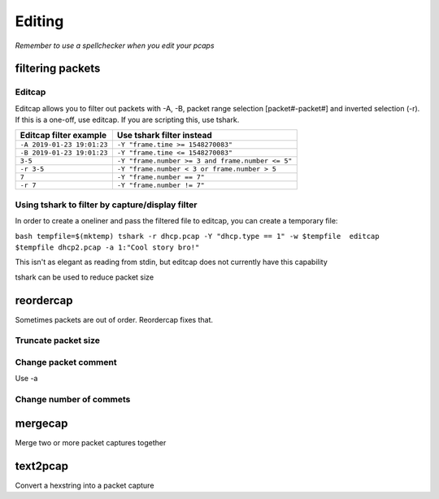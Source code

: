 Editing
=======

*Remember to use a spellchecker when you edit your pcaps*

filtering packets
-----------------

Editcap
~~~~~~~

Editcap allows you to filter out packets with -A, -B, packet range
selection [packet#-packet#] and inverted selection (-r). If this is a
one-off, use editcap. If you are scripting this, use tshark.

========================== ================================================
Editcap filter example     Use tshark filter instead
========================== ================================================
``-A 2019-01-23 19:01:23`` ``-Y "frame.time >= 1548270083"``
``-B 2019-01-23 19:01:23`` ``-Y "frame.time <= 1548270083"``
``3-5``                    ``-Y "frame.number >= 3 and frame.number <= 5"``
``-r 3-5``                 ``-Y "frame.number < 3 or frame.number > 5``
``7``                      ``-Y "frame.number == 7"``
``-r 7``                   ``-Y "frame.number != 7"``
========================== ================================================

Using tshark to filter by capture/display filter
~~~~~~~~~~~~~~~~~~~~~~~~~~~~~~~~~~~~~~~~~~~~~~~~

In order to create a oneliner and pass the filtered file to editcap, you
can create a temporary file:

``bash tempfile=$(mktemp) tshark -r dhcp.pcap -Y "dhcp.type == 1" -w $tempfile  editcap $tempfile dhcp2.pcap -a 1:"Cool story bro!"``

This isn't as elegant as reading from stdin, but editcap does not
currently have this capability

tshark can be used to reduce packet size

reordercap
----------

Sometimes packets are out of order. Reordercap fixes that.

Truncate packet size
~~~~~~~~~~~~~~~~~~~~

Change packet comment
~~~~~~~~~~~~~~~~~~~~~

Use -a

Change number of commets
~~~~~~~~~~~~~~~~~~~~~~~~

mergecap
--------

Merge two or more packet captures together

text2pcap
---------

Convert a hexstring into a packet capture
